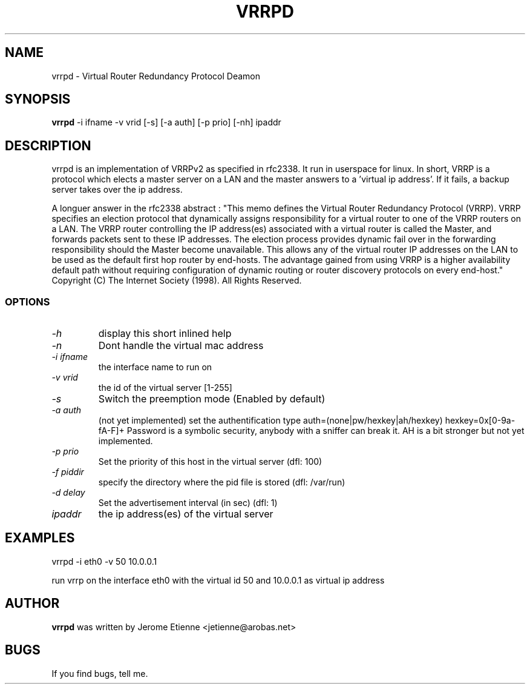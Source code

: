 .\" -*- nroff -*-
.TH VRRPD 8 "September 2000" "vrrpd(8)" "Vrrpd's Manual"
.SH NAME
vrrpd \- Virtual Router Redundancy Protocol Deamon
.SH SYNOPSIS
.B vrrpd
-i ifname -v vrid [-s] [-a auth] [-p prio] [-nh] ipaddr
.SH DESCRIPTION
vrrpd is an implementation of VRRPv2 as specified in rfc2338. It run
in userspace for linux.
In short, VRRP is a protocol which elects a master server on a LAN and
the master answers to a 'virtual ip address'. If it fails, a backup
server takes over the ip address.

A longuer answer in the rfc2338 abstract :
"This memo defines the Virtual Router Redundancy Protocol (VRRP).
VRRP specifies an election protocol that dynamically assigns
responsibility for a virtual router to one of the VRRP routers on a
LAN.  The VRRP router controlling the IP address(es) associated with
a virtual router is called the Master, and forwards packets sent to
these IP addresses.  The election process provides dynamic fail over
in the forwarding responsibility should the Master become
unavailable.  This allows any of the virtual router IP addresses on
the LAN to be used as the default first hop router by end-hosts.  The
advantage gained from using VRRP is a higher availability default
path without requiring configuration of dynamic routing or router
discovery protocols on every end-host."
Copyright (C) The Internet Society (1998).  All Rights Reserved.


.SS OPTIONS
.TP 
.I "-h"
display this short inlined help
.TP 
.I "-n"
Dont handle the virtual mac address
.TP 
.I "-i ifname"
the interface name to run on
.TP 
.I "-v vrid"
the id of the virtual server [1-255]
.TP 
.I "-s"
Switch the preemption mode (Enabled by default)
.TP 
.I "-a auth"
(not yet implemented) set the authentification type
auth=(none|pw/hexkey|ah/hexkey) hexkey=0x[0-9a-fA-F]+
Password is a symbolic security, anybody with a sniffer can break it.
AH is a bit stronger but not yet implemented.
.TP 
.I "-p prio"
Set the priority of this host in the virtual server (dfl: 100)
.TP 
.I "-f piddir"
specify the directory where the pid file is stored (dfl: /var/run)
.TP 
.I "-d delay"
Set the advertisement interval (in sec) (dfl: 1)
.TP 
.I "ipaddr"
the ip address(es) of the virtual server

.SH EXAMPLES
vrrpd -i eth0 -v 50 10.0.0.1

run vrrp on the interface eth0 with the virtual id 50 and 10.0.0.1 as virtual
ip address

.SH AUTHOR
.B vrrpd
was written by Jerome Etienne <jetienne@arobas.net>
.SH BUGS
If you find bugs, tell me.

